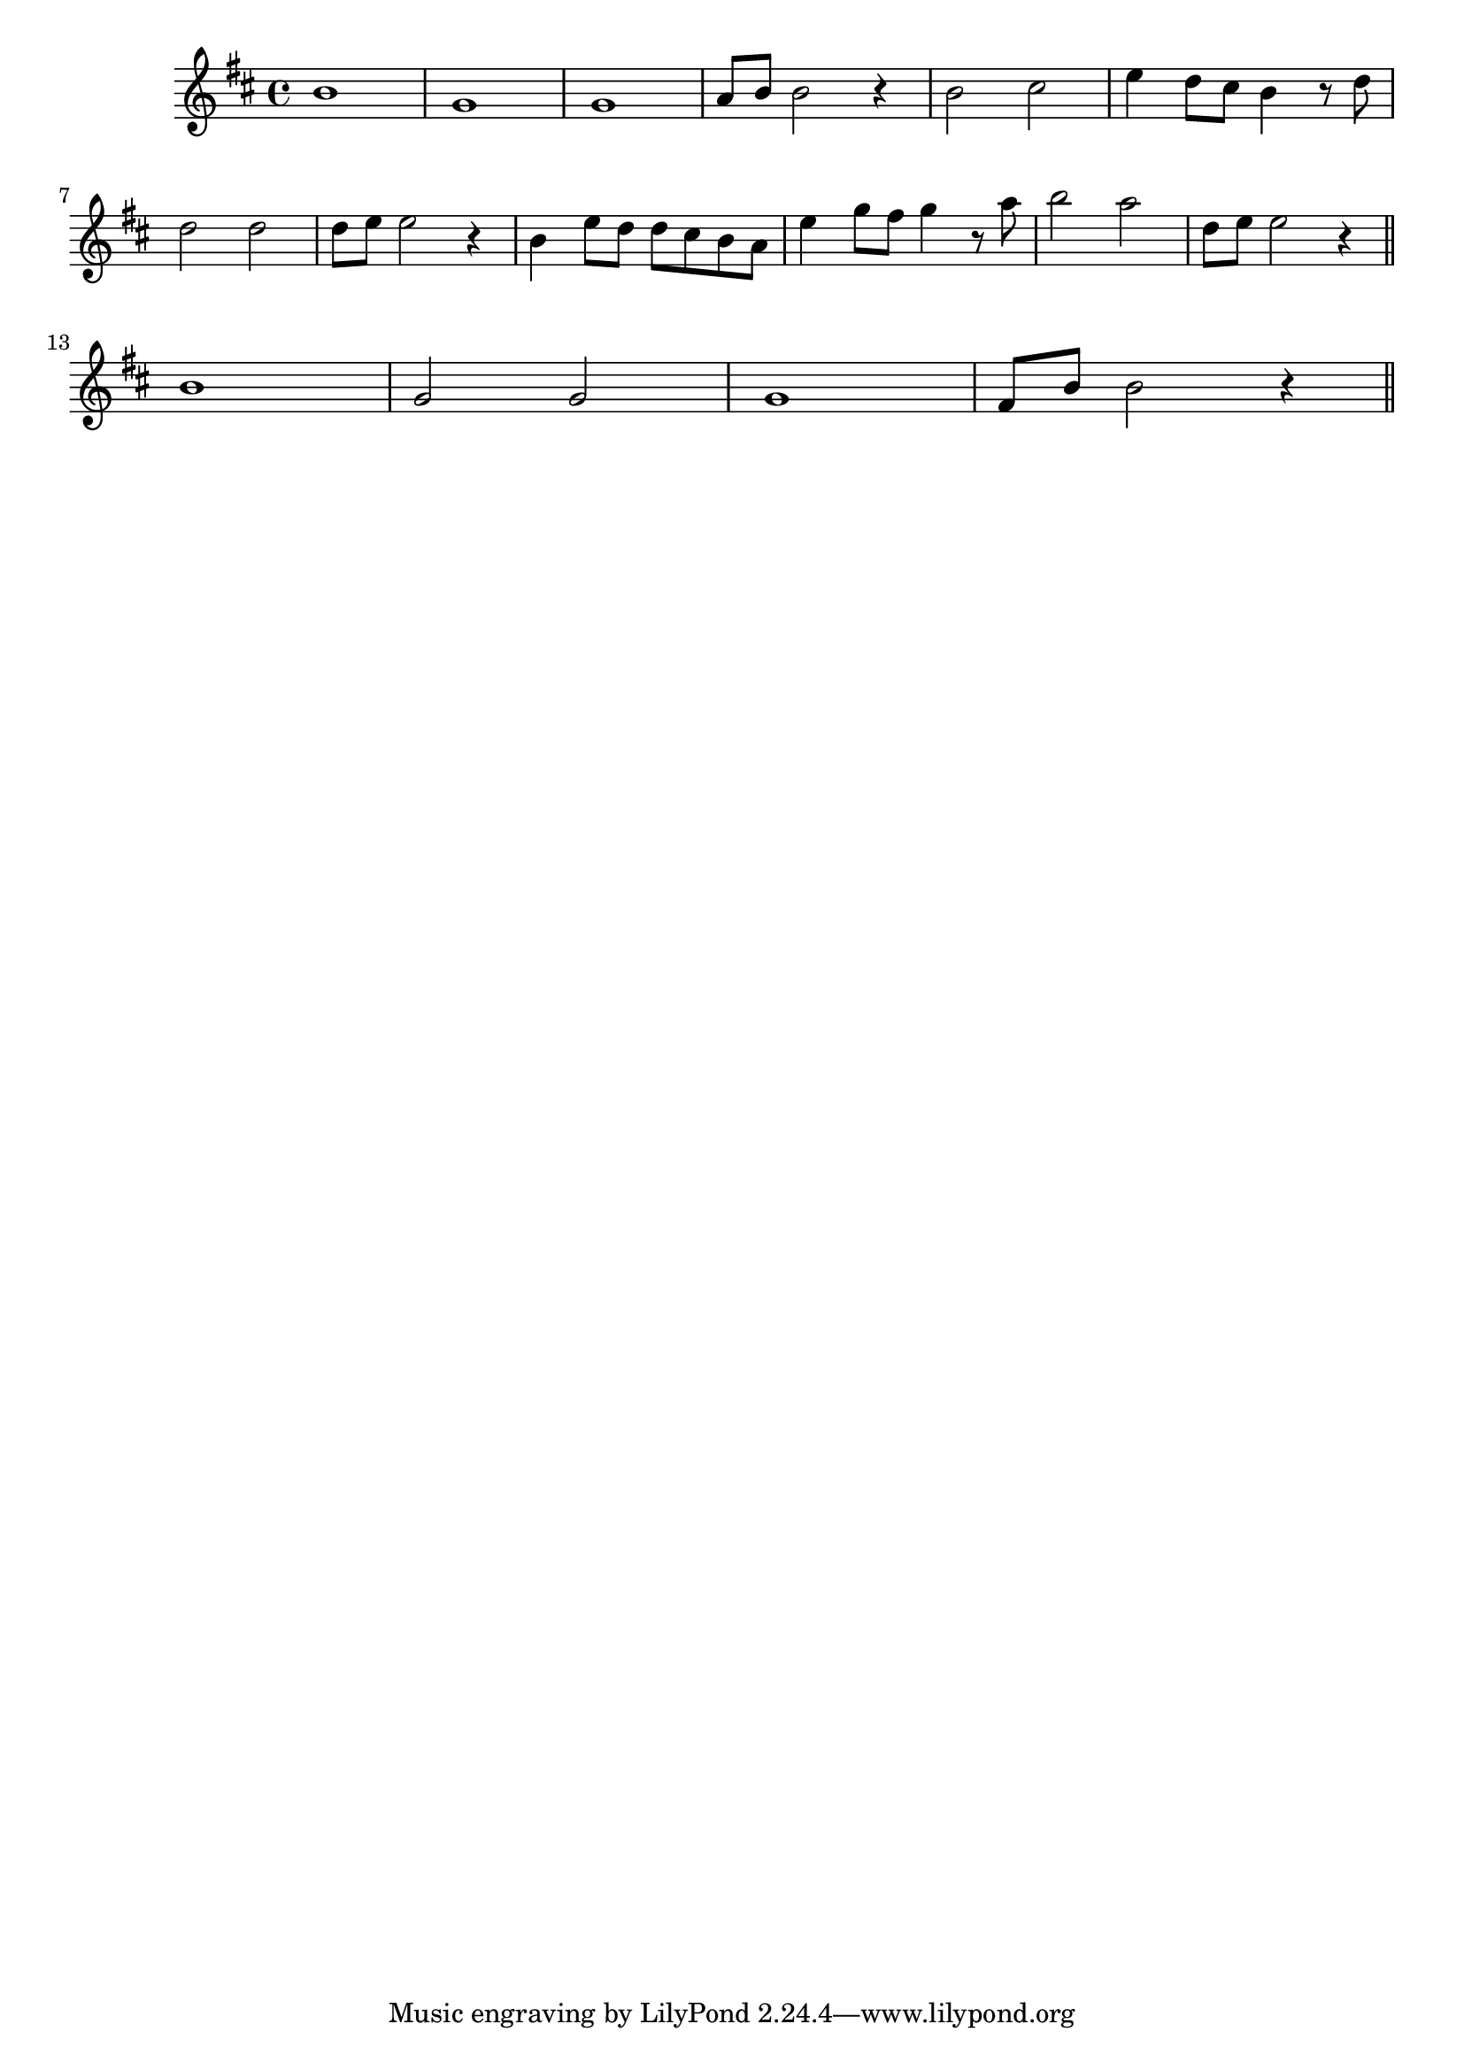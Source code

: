 \score {
    \new Staff {
        \relative c'' {
            \clef treble
            \key d \major
            \time 4/4
            b1 | g | g | a8 b b2 r4 | b2 cis | e4 d8 cis b4 r8 d | \break
            d2 d | d8 e e2 r4 | b e8 d d cis b a | e'4 g8 fis g4 r8 a | b2 a | d,8 e e2 r4 \bar "||" \break
            b1 | g2 g | g1 | fis8 b b2 r4 \bar "||"
        }
    }
    \layout { }
}

